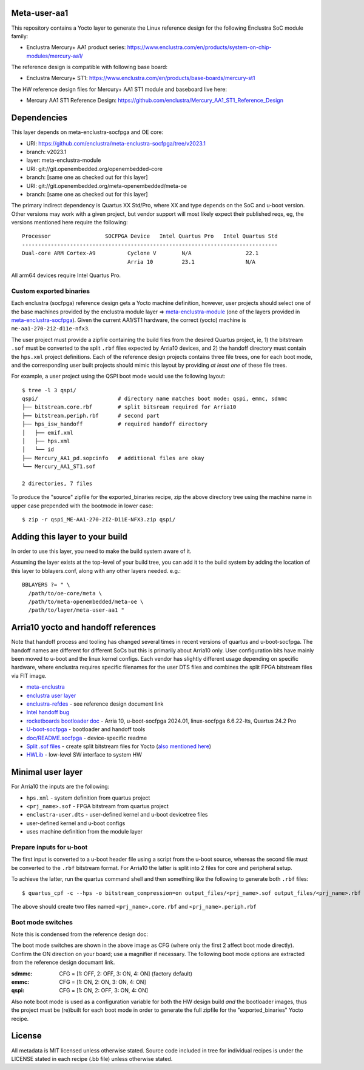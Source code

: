 Meta-user-aa1
=============

This repository contains a Yocto layer to generate the Linux reference design
for the following Enclustra SoC module family:

- Enclustra Mercury+ AA1 product series: https://www.enclustra.com/en/products/system-on-chip-modules/mercury-aa1/

The reference design is compatible with following base board:

- Enclustra Mercury+ ST1: https://www.enclustra.com/en/products/base-boards/mercury-st1

The HW reference design files for Mercury+ AA1 ST1 module and baseboard live here:

- Mercury AA1 ST1 Reference Design: https://github.com/enclustra/Mercury_AA1_ST1_Reference_Design


Dependencies
============

This layer depends on meta-enclustra-socfpga and OE core:

* URI: https://github.com/enclustra/meta-enclustra-socfpga/tree/v2023.1
* branch: v2023.1
* layer: meta-enclustra-module

* URI: git://git.openembedded.org/openembedded-core
* branch: [same one as checked out for this layer]

* URI: git://git.openembedded.org/meta-openembedded/meta-oe
* branch: [same one as checked out for this layer]

The primary indirect dependency is Quartus XX Std/Pro, where XX and type
depends on the SoC and u-boot version. Other versions may work with a given
project, but vendor support will most likely expect their published reqs,
eg, the versions mentioned here require the following::

	Processor                 SOCFPGA Device   Intel Quartus Pro   Intel Quartus Std
	--------------------------------------------------------------------------------
	Dual-core ARM Cortex-A9	         Cyclone V        N/A                 22.1
                                         Arria 10         23.1                N/A

All arm64 devices require Intel Quartus Pro.

Custom exported binaries
------------------------

Each enclustra (socfpga) reference design gets a Yocto machine definition,
however, user projects should select one of the base machines provided by
the enclustra module layer => meta-enclustra-module_ (one of the layers
provided in meta-enclustra-socfpga_). Given the current AA1/ST1 hardware,
the correct (yocto) machine is ``me-aa1-270-2i2-d11e-nfx3``.

The user project must provide a zipfile containing the build files from the
desired Quartus project, ie, 1) the bitstream ``.sof`` must be converted to
the split ``.rbf`` files expected by Arria10 devices, and 2) the handoff
directory must contain the ``hps.xml`` project definitions. Each of the
reference design projects contains three file trees, one for each boot
mode, and the corresponding user built projects should mimic this layout
by providing *at least one* of these file trees.

For example, a user project using the QSPI boot mode would use the following
layout::

  $ tree -l 3 qspi/
  qspi/                         # directory name matches boot mode: qspi, emmc, sdmmc
  ├── bitstream.core.rbf        # split bitsream required for Arria10
  ├── bitstream.periph.rbf      # second part
  ├── hps_isw_handoff           # required handoff directory
  │   ├── emif.xml
  │   ├── hps.xml
  │   └── id
  ├── Mercury_AA1_pd.sopcinfo   # additional files are okay
  └── Mercury_AA1_ST1.sof

  2 directories, 7 files

To produce the "source" zipfile for the exported_binaries recipe, zip the
above directory tree using the machine name in upper case prepended with
the bootmode in lower case::

  $ zip -r qspi_ME-AA1-270-2I2-D11E-NFX3.zip qspi/



.. _meta-enclustra-module: https://github.com/enclustra/meta-enclustra-socfpga/tree/v2023.1/meta-enclustra-module
.. _meta-enclustra-socfpga: https://github.com/enclustra/meta-enclustra-socfpga


Adding this layer to your build
===============================

In order to use this layer, you need to make the build system aware of it.

Assuming the layer exists at the top-level of your build tree, you can add
it to the build system by adding the location of this layer to
bblayers.conf, along with any other layers needed. e.g.::

  BBLAYERS ?= " \
    /path/to/oe-core/meta \
    /path/to/meta-openembedded/meta-oe \
    /path/to/layer/meta-user-aa1 "


Arria10 yocto and handoff references
====================================

Note that handoff process and tooling has changed several times in recent
versions of quartus and u-boot-socfpga. The handoff names are different for
different SoCs but this is primarily about Arria10 only.  User configuration
bits have mainly been moved to u-boot and the linux kernel configs. Each
vendor has slightly different usage depending on specific hardware, where
enclustra requires specific filenames for the user DTS files and combines
the split FPGA bitstream files via FIT image.

* meta-enclustra_
* `enclustra user layer`_
* enclustra-refdes_ - see reference design document link

* `Intel handoff bug`_
* `rocketboards bootloader doc`_ - Arria 10, u-boot-socfpga 2024.01, linux-socfpga 6.6.22-lts, Quartus 24.2 Pro

* `U-boot-socfpga`_ - bootloader and handoff tools
* `doc/README.socfpga`_ - device-specific readme

* `Split .sof files`_ - create split bitstream files for Yocto (`also mentioned here`_)
* HWLib_ - low-level SW interface to system HW

.. _meta-enclustra: https://github.com/enclustra/meta-enclustra-socfpga/blob/v2023.1/README.md
.. _enclustra user layer: https://github.com/enclustra/meta-enclustra-socfpga/tree/v2023.1?tab=readme-ov-file#integrate-meta-enclustra-module-layer-into-user-project
.. _enclustra-refdes: https://github.com/enclustra/Mercury_AA1_ST1_Reference_Design
.. _Intel handoff bug: https://www.intel.com/content/www/us/en/support/programmable/articles/000090551.html
.. _rocketboards bootloader doc: https://www.rocketboards.org/foswiki/Documentation/BuildingBootloaderCycloneVAndArria10
.. _U-boot-socfpga: https://github.com/altera-opensource/u-boot-socfpga
.. _doc/README.socfpga: https://github.com/altera-opensource/u-boot-socfpga/blob/HEAD/doc/README.socfpga
.. _Split .sof files: https://www.rocketboards.org/foswiki/Documentation/A10SGMIIRDCompilingHardwareDesignLTS
.. _also mentioned here: https://www.intel.com/content/www/us/en/docs/programmable/683536/current/converting-the-sof-file-into-two-split.html
.. _HWLib: https://www.rocketboards.org/foswiki/Documentation/HWLib


Minimal user layer
==================

For Arria10 the inputs are the following:

* ``hps.xml`` - system definition from quartus project
* ``<prj_name>.sof`` - FPGA bitstream from quartus project
* ``enclustra-user.dts`` - user-defined kernel and u-boot devicetree files
* user-defined kernel and u-boot configs
* uses machine definition from the module layer

Prepare inputs for u-boot
-------------------------

The first input is converted to a u-boot header file using a script from
the u-boot source, whereas the second file must be converted to the ``.rbf``
bitstream format. For Arria10 the latter is split into 2 files for core
and peripheral setup.

To achieve the latter, run the quartus command shell and then something like
the following to generate both ``.rbf`` files::

  $ quartus_cpf -c --hps -o bitstream_compression=on output_files/<prj_name>.sof output_files/<prj_name>.rbf

The above should create two files named ``<prj_name>.core.rbf`` and ``<prj_name>.periph.rbf``


Boot mode switches
------------------

Note this is condensed from the reference design doc:

.. image:: assets/st1_base.png
   :width: 75%

The boot mode switches are shown in the above image as CFG (where only
the first 2 affect boot mode directly). Confirm the ON direction on your
board; use a magnifier if necessary. The following boot mode options are
extracted from the reference design documant link.

:sdmmc: CFG = [1: OFF, 2: OFF, 3: ON, 4: ON]  (factory default)
:emmc: CFG = [1: ON, 2: ON, 3: ON, 4: ON]
:qspi: CFG = [1: ON, 2: OFF, 3: ON, 4: ON]

Also note boot mode is used as a configuration variable for both the HW design
build *and* the bootloader images, thus the project must be (re)built for each
boot mode in order to generate the full zipfile for the "exported_binaries"
Yocto recipe.


License
=======

All metadata is MIT licensed unless otherwise stated. Source code included
in tree for individual recipes is under the LICENSE stated in each recipe
(.bb file) unless otherwise stated.
